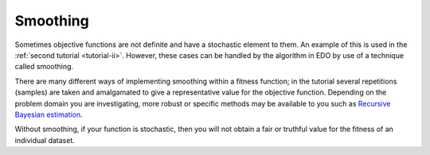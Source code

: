 .. _smoothing:

Smoothing
---------

Sometimes objective functions are not definite and have a stochastic element to
them. An example of this is used in the :ref:`second tutorial <tutorial-ii>`.
However, these cases can be handled by the algorithm in EDO by use of a
technique called smoothing.

There are many different ways of implementing smoothing within a fitness
function; in the tutorial several repetitions (samples) are taken and
amalgamated to give a representative value for the objective function. Depending
on the problem domain you are investigating, more robust or specific methods may
be available to you such as `Recursive Bayesian estimation
<https://en.wikipedia.org/wiki/Recursive_Bayesian_estimation>`_.

Without smoothing, if your function is stochastic, then you will not obtain a
fair or truthful value for the fitness of an individual dataset.
